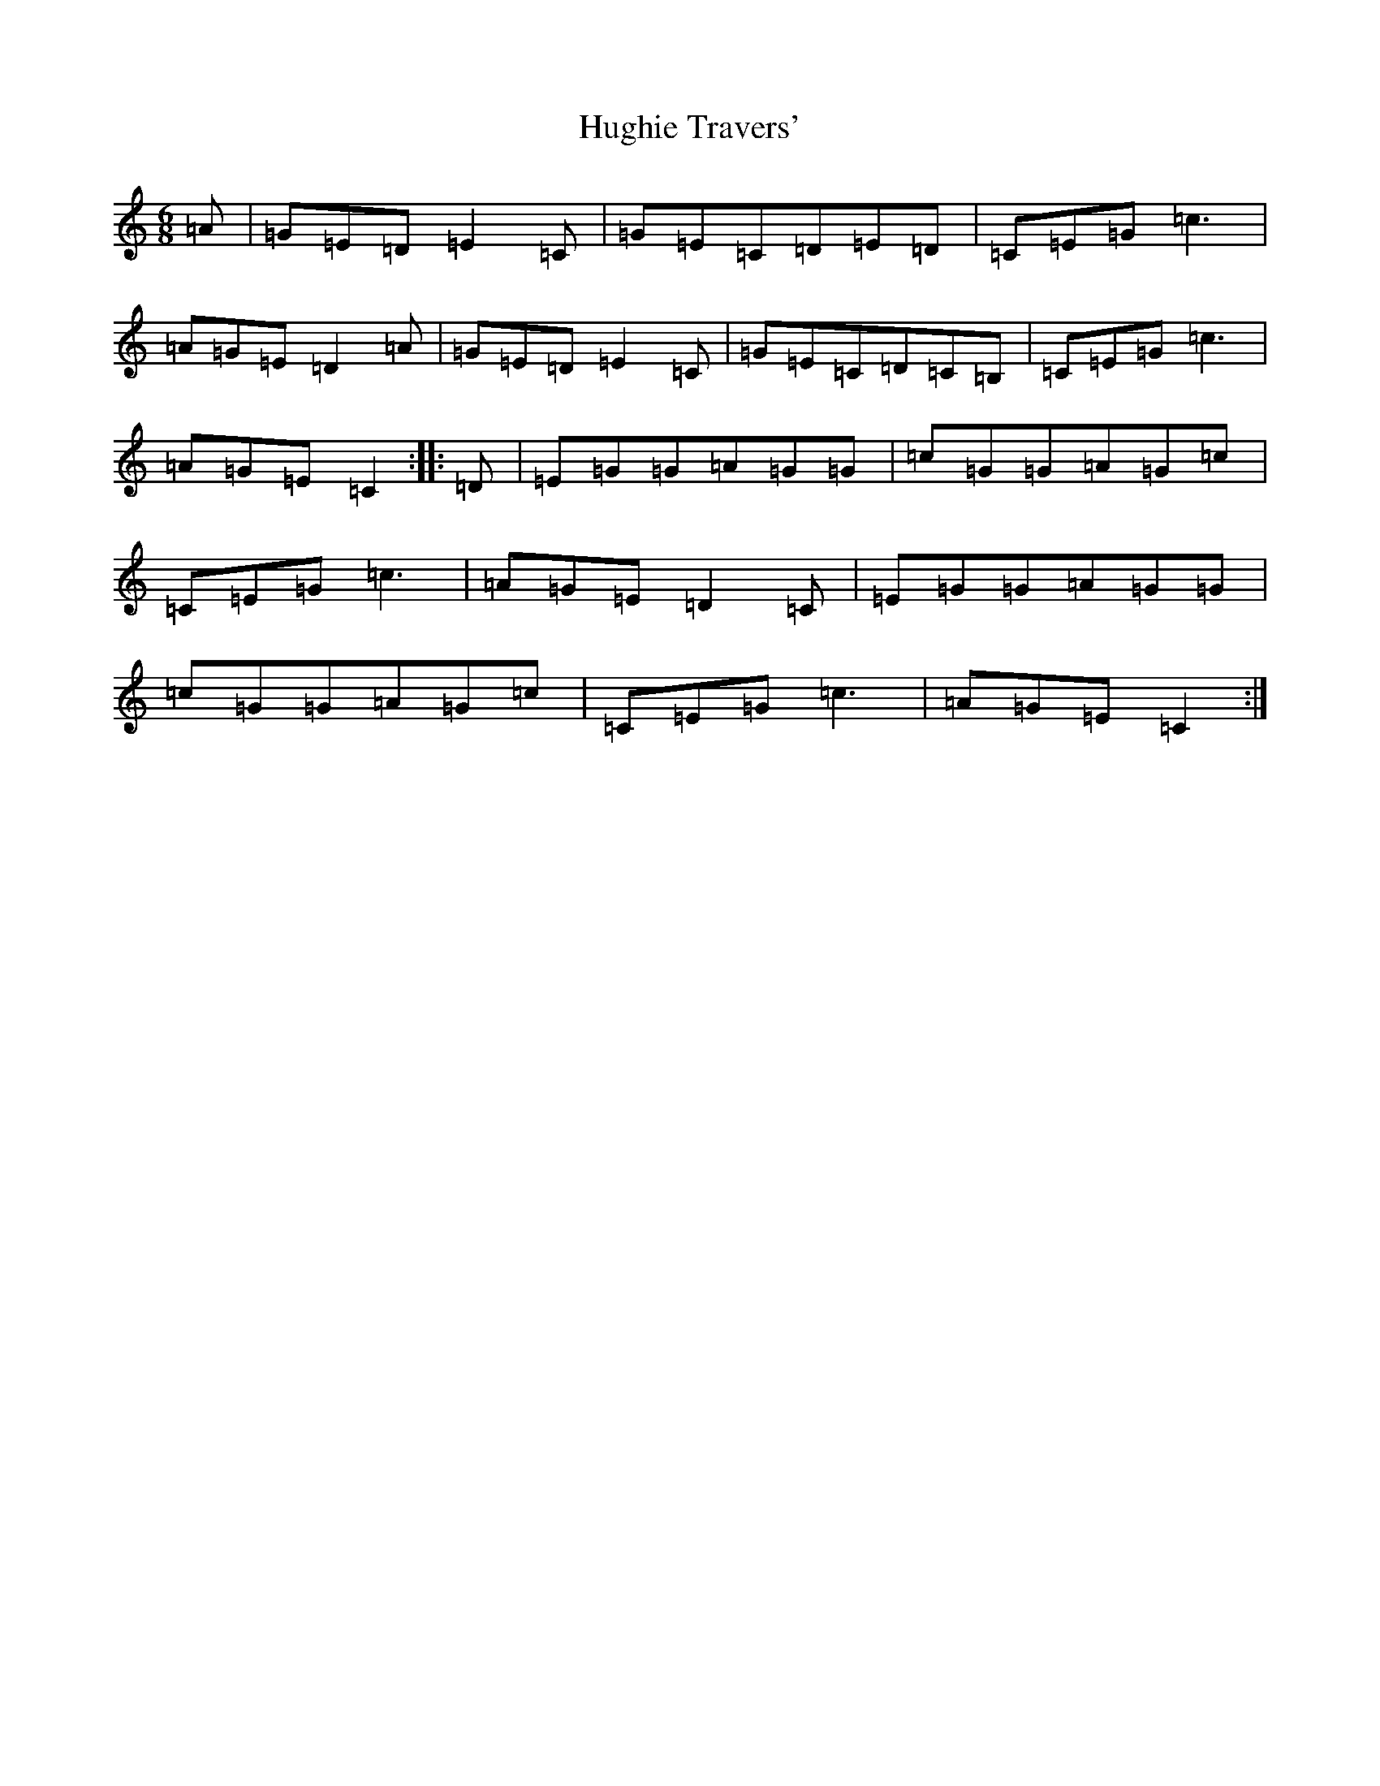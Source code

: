 X: 9410
T: Hughie Travers'
S: https://thesession.org/tunes/1514#setting14912
Z: D Major
R: jig
M:6/8
L:1/8
K: C Major
=A|=G=E=D=E2=C|=G=E=C=D=E=D|=C=E=G=c3|=A=G=E=D2=A|=G=E=D=E2=C|=G=E=C=D=C=B,|=C=E=G=c3|=A=G=E=C2:||:=D|=E=G=G=A=G=G|=c=G=G=A=G=c|=C=E=G=c3|=A=G=E=D2=C|=E=G=G=A=G=G|=c=G=G=A=G=c|=C=E=G=c3|=A=G=E=C2:|